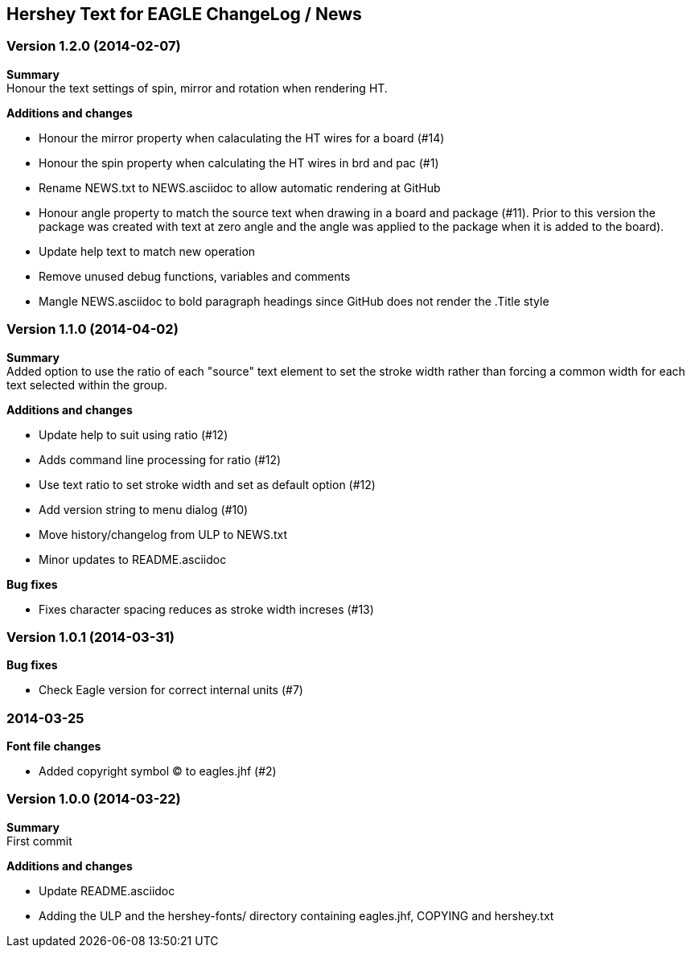 == Hershey Text for EAGLE ChangeLog / News

:website: https://github.com/nallison/hershey-text-eagle

// This text file is formatted with asciidoc, http://asciidoc.org/

=== Version 1.2.0 (2014-02-07)
*Summary* +
Honour the text settings of spin, mirror and rotation when rendering HT.

*Additions and changes*

- Honour the mirror property when calaculating the HT wires for a board (#14)
- Honour the spin property when calculating the HT wires in brd and pac (#1)
- Rename NEWS.txt to NEWS.asciidoc to allow automatic rendering at GitHub
- Honour angle property to match the source text when drawing in a board and
  package (#11).  Prior to this version the package was created with text at
  zero angle and the angle was applied to the package when it is added to the
  board).
- Update help text to match new operation
- Remove unused debug functions, variables and comments
- Mangle NEWS.asciidoc to bold paragraph headings since GitHub does not render
  the .Title style 


=== Version 1.1.0 (2014-04-02)
*Summary* +
Added option to use the ratio of each "source" text element to set the
stroke width rather than forcing a common width for each text selected
within the group.

*Additions and changes*

- Update help to suit using ratio (#12)
- Adds command line processing for ratio (#12)
- Use text ratio to set stroke width and set as default option (#12)
- Add version string to menu dialog (#10)
- Move history/changelog from ULP to NEWS.txt
- Minor updates to README.asciidoc

*Bug fixes*

- Fixes character spacing reduces as stroke width increses (#13)

=== Version 1.0.1 (2014-03-31)
*Bug fixes*

- Check Eagle version for correct internal units (#7)

=== 2014-03-25
*Font file changes*

- Added copyright symbol &copy; to eagles.jhf (#2)

=== Version 1.0.0 (2014-03-22)
*Summary* +
First commit

*Additions and changes*

- Update README.asciidoc
- Adding the ULP and the hershey-fonts/ directory containing eagles.jhf, 
COPYING and hershey.txt
